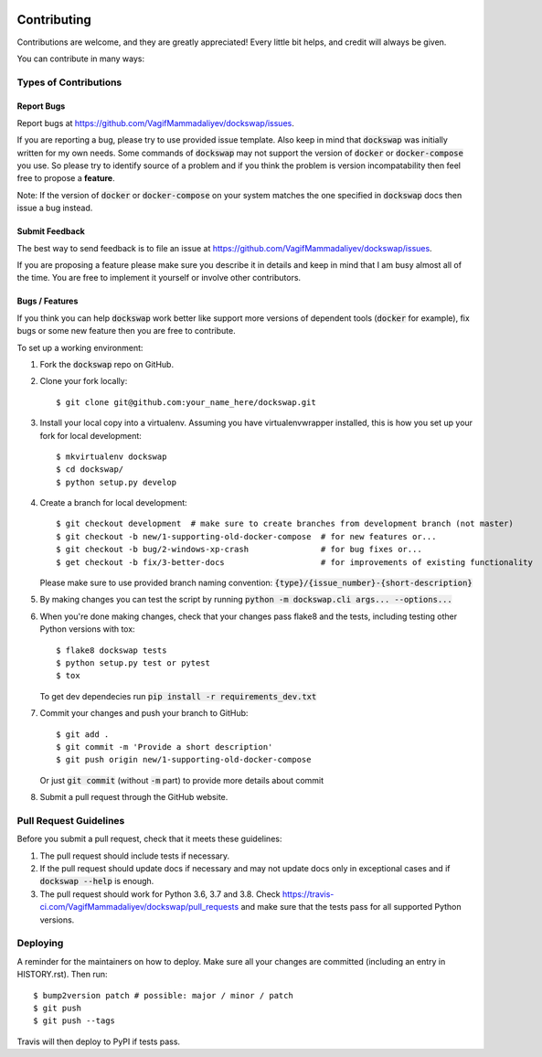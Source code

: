  .. highlight:: shell

============
Contributing
============

Contributions are welcome, and they are greatly appreciated! Every little bit
helps, and credit will always be given.

You can contribute in many ways:

Types of Contributions
----------------------

Report Bugs
~~~~~~~~~~~

Report bugs at https://github.com/VagifMammadaliyev/dockswap/issues.

If you are reporting a bug, please try to use provided issue template. Also keep in mind that :code:`dockswap`
was initially written for my own needs. Some commands of :code:`dockswap` may not support the version
of :code:`docker` or :code:`docker-compose` you use. So please try to identify source of a problem and if you think
the problem is version incompatability then feel free to propose a **feature**.

Note: If the version of :code:`docker` or :code:`docker-compose` on your system matches the one specified in :code:`dockswap`
docs then issue a bug instead.

Submit Feedback
~~~~~~~~~~~~~~~

The best way to send feedback is to file an issue at https://github.com/VagifMammadaliyev/dockswap/issues.

If you are proposing a feature please make sure you describe it in details and keep in mind
that I am busy almost all of the time. You are free to implement it yourself or involve other contributors.

Bugs / Features
~~~~~~~~~~~~~~~

If you think you can help :code:`dockswap` work better like support more versions of dependent tools (:code:`docker` for example),
fix bugs or some new feature then you are free to contribute.


To set up a working environment:

1. Fork the :code:`dockswap` repo on GitHub.
2. Clone your fork locally::

    $ git clone git@github.com:your_name_here/dockswap.git

3. Install your local copy into a virtualenv. Assuming you have virtualenvwrapper installed, this is how you set up your fork for local development::

    $ mkvirtualenv dockswap
    $ cd dockswap/
    $ python setup.py develop

4. Create a branch for local development::

    $ git checkout development  # make sure to create branches from development branch (not master)
    $ git checkout -b new/1-supporting-old-docker-compose  # for new features or...
    $ git checkout -b bug/2-windows-xp-crash               # for bug fixes or...
    $ get checkout -b fix/3-better-docs                    # for improvements of existing functionality

   Please make sure to use provided branch naming convention: :code:`{type}/{issue_number}-{short-description}`

5. By making changes you can test the script by running :code:`python -m dockswap.cli args... --options...`

6. When you're done making changes, check that your changes pass flake8 and the
   tests, including testing other Python versions with tox::

    $ flake8 dockswap tests
    $ python setup.py test or pytest
    $ tox

   To get dev dependecies run :code:`pip install -r requirements_dev.txt`

7. Commit your changes and push your branch to GitHub::

    $ git add .
    $ git commit -m 'Provide a short description'
    $ git push origin new/1-supporting-old-docker-compose

   Or just :code:`git commit` (without :code:`-m` part) to provide more details about commit

8. Submit a pull request through the GitHub website.

Pull Request Guidelines
-----------------------

Before you submit a pull request, check that it meets these guidelines:

1. The pull request should include tests if necessary.
2. If the pull request should update docs if necessary and may not update docs
   only in exceptional cases and if :code:`dockswap --help` is enough.
3. The pull request should work for Python 3.6, 3.7 and 3.8. Check
   https://travis-ci.com/VagifMammadaliyev/dockswap/pull_requests
   and make sure that the tests pass for all supported Python versions.

Deploying
---------

A reminder for the maintainers on how to deploy.
Make sure all your changes are committed (including an entry in HISTORY.rst).
Then run::

$ bump2version patch # possible: major / minor / patch
$ git push
$ git push --tags

Travis will then deploy to PyPI if tests pass.
